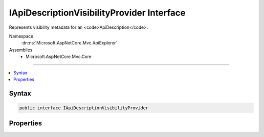

IApiDescriptionVisibilityProvider Interface
===========================================






Represents visibility metadata for an <code>ApiDescription</code>.


Namespace
    :dn:ns:`Microsoft.AspNetCore.Mvc.ApiExplorer`
Assemblies
    * Microsoft.AspNetCore.Mvc.Core

----

.. contents::
   :local:









Syntax
------

.. code-block:: csharp

    public interface IApiDescriptionVisibilityProvider








.. dn:interface:: Microsoft.AspNetCore.Mvc.ApiExplorer.IApiDescriptionVisibilityProvider
    :hidden:

.. dn:interface:: Microsoft.AspNetCore.Mvc.ApiExplorer.IApiDescriptionVisibilityProvider

Properties
----------

.. dn:interface:: Microsoft.AspNetCore.Mvc.ApiExplorer.IApiDescriptionVisibilityProvider
    :noindex:
    :hidden:

    
    .. dn:property:: Microsoft.AspNetCore.Mvc.ApiExplorer.IApiDescriptionVisibilityProvider.IgnoreApi
    
        
    
        
        If <code>false</code> then no <code>ApiDescription</code> objects will be created for the associated controller
        or action.
    
        
        :rtype: System.Boolean
    
        
        .. code-block:: csharp
    
            bool IgnoreApi
            {
                get;
            }
    

